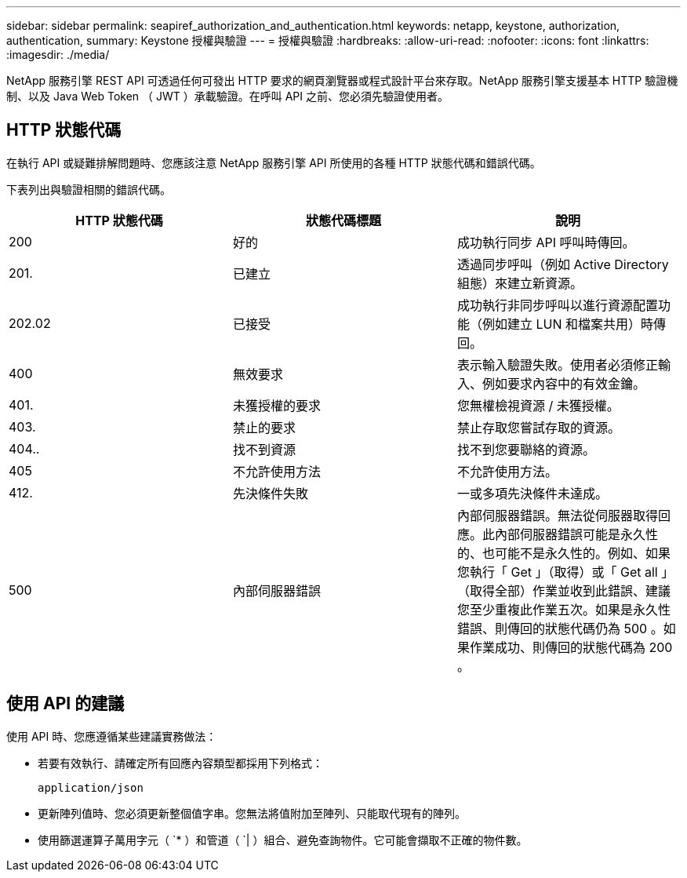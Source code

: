 ---
sidebar: sidebar 
permalink: seapiref_authorization_and_authentication.html 
keywords: netapp, keystone, authorization, authentication, 
summary: Keystone 授權與驗證 
---
= 授權與驗證
:hardbreaks:
:allow-uri-read: 
:nofooter: 
:icons: font
:linkattrs: 
:imagesdir: ./media/


[role="lead"]
NetApp 服務引擎 REST API 可透過任何可發出 HTTP 要求的網頁瀏覽器或程式設計平台來存取。NetApp 服務引擎支援基本 HTTP 驗證機制、以及 Java Web Token （ JWT ）承載驗證。在呼叫 API 之前、您必須先驗證使用者。



== HTTP 狀態代碼

在執行 API 或疑難排解問題時、您應該注意 NetApp 服務引擎 API 所使用的各種 HTTP 狀態代碼和錯誤代碼。

下表列出與驗證相關的錯誤代碼。

|===
| HTTP 狀態代碼 | 狀態代碼標題 | 說明 


| 200 | 好的 | 成功執行同步 API 呼叫時傳回。 


| 201. | 已建立 | 透過同步呼叫（例如 Active Directory 組態）來建立新資源。 


| 202.02 | 已接受 | 成功執行非同步呼叫以進行資源配置功能（例如建立 LUN 和檔案共用）時傳回。 


| 400 | 無效要求 | 表示輸入驗證失敗。使用者必須修正輸入、例如要求內容中的有效金鑰。 


| 401. | 未獲授權的要求 | 您無權檢視資源 / 未獲授權。 


| 403. | 禁止的要求 | 禁止存取您嘗試存取的資源。 


| 404.. | 找不到資源 | 找不到您要聯絡的資源。 


| 405 | 不允許使用方法 | 不允許使用方法。 


| 412. | 先決條件失敗 | 一或多項先決條件未達成。 


| 500 | 內部伺服器錯誤 | 內部伺服器錯誤。無法從伺服器取得回應。此內部伺服器錯誤可能是永久性的、也可能不是永久性的。例如、如果您執行「 Get 」（取得）或「 Get all 」（取得全部）作業並收到此錯誤、建議您至少重複此作業五次。如果是永久性錯誤、則傳回的狀態代碼仍為 500 。如果作業成功、則傳回的狀態代碼為 200 。 
|===


== 使用 API 的建議

使用 API 時、您應遵循某些建議實務做法：

* 若要有效執行、請確定所有回應內容類型都採用下列格式：
+
....
application/json
....
* 更新陣列值時、您必須更新整個值字串。您無法將值附加至陣列、只能取代現有的陣列。
* 使用篩選運算子萬用字元（ `* ）和管道（ `| ）組合、避免查詢物件。它可能會擷取不正確的物件數。

